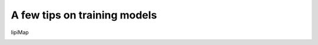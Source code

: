 A few tips on training models
===================

lipiMap
  .. - The main hyperparameter that affects the quality of integration for the reference training is alpha_kl, the value of which is multiplied by the kl divergence term in the total loss.
  .. - If the visualized latent space looks like a single blob after the reference training, we recommend to decrease the value of alpha_kl. If the visualized latent space shows bad integration quality, we recommend to increase the value of alpha_kl. The good default value in most cases is alpha_kl = 0.5.
  .. - The required strength of group lasso regularization (alpha) depends on the number of used LPs and the size of the dataset.
  .. - If soft mask in the reference training is used (`soft_ext_mask=True` in the model initialization), it is better to start with `alpha_l1=0.5` (higher value means more constraints on how many genes are added to the gene sets) and use `print_stats=True` in the training for monitoring to check the reported "Share of deactivated inactive genes: ​__"  is around 95% (0.95) at the end and stays so at the final 10 epochs of training. If it is much smaller, `alpha_l1` should be increased by a small value (around 0.05), and if it is 100% (1.) then alpha_l1 should be decreased.
  .. - Using new terms (`n_ext`) in the reference training is not recommended.
